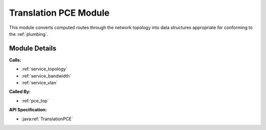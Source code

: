 .. _pce_translation:

Translation PCE Module
======================

This module converts computed routes through the network topology into data structures appropriate for conforming to the :ref:`plumbing`.

Module Details
--------------
**Calls:**

- :ref:`service_topology`
- :ref:`service_bandwidth`
- :ref:`service_vlan`

**Called By:** 

- :ref:`pce_top`

**API Specification:**

- :java:ref:`TranslationPCE`


